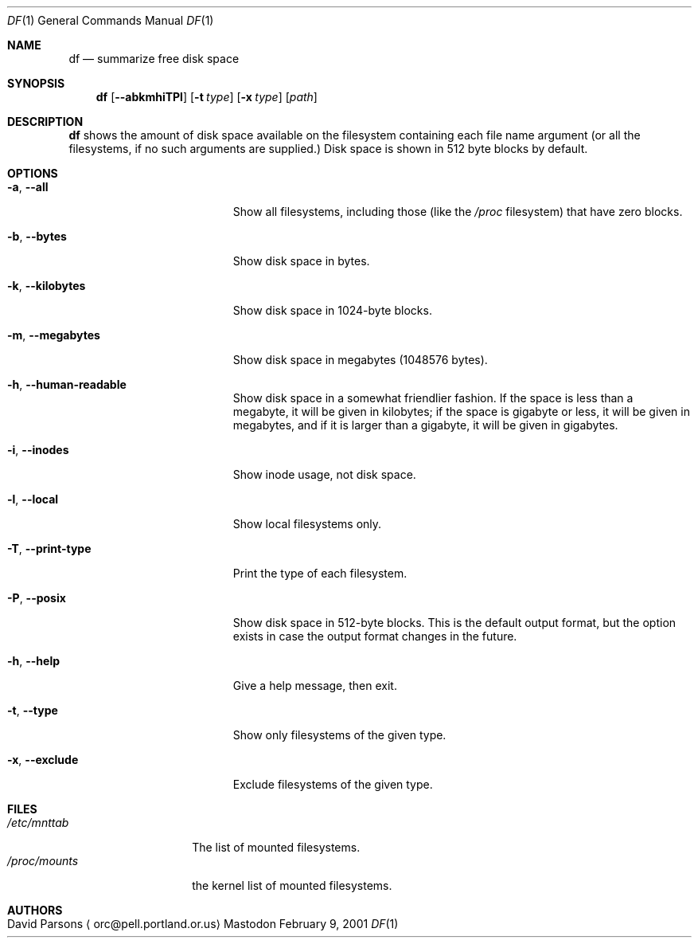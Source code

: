 .Dd February 9, 2001
.Dt DF 1
.Os Mastodon
.Sh NAME
.Nm df
.Nd summarize free disk space
.Sh SYNOPSIS
.Nm
.Op Fl -abkmhiTPl
.Op Fl t Ar type
.Op Fl x Ar type
.Op Pa path
.br
.Sh DESCRIPTION
.Nm
shows the amount of disk space available on the filesystem containing
each file name argument (or all the filesystems, if no such arguments
are supplied.)   Disk space is shown in 512 byte blocks by default.
.Sh OPTIONS
.Bl -tag -width megamegamegabytes
.It Fl a , Fl -all
Show all filesystems, including those (like the
.Pa /proc
filesystem) that have zero blocks.
.It Fl b , Fl -bytes
Show disk space in bytes.
.It Fl k , Fl -kilobytes
Show disk space in 1024-byte blocks.
.It Fl m , Fl -megabytes
Show disk space in megabytes (1048576 bytes).
.It Fl h , Fl -human-readable
Show disk space in a somewhat friendlier fashion.  If the space
is less than a megabyte, it will be given in kilobytes; if the
space is gigabyte or less, it will be given in megabytes,
and if it is larger than a gigabyte, it will be given in gigabytes.
.It
.It Fl i , Fl -inodes
Show inode usage, not disk space.
.It Fl l , Fl -local
Show local filesystems only.
.It Fl T , Fl -print-type
Print the type of each filesystem.
.It Fl P , Fl -posix
Show disk space in 512-byte blocks.  This is the default output
format, but the option exists in case the output format changes
in the future.
.It Fl h , Fl -help
Give a help message, then exit.
.It Fl t , Fl -type
Show only filesystems of the given type.
.It Fl x , Fl -exclude
Exclude filesystems of the given type.
.El
.Pp
.Sh FILES
.Pp
.Bl -tag -width /proc/mounts -compact
.It Pa /etc/mnttab
The list of mounted filesystems.
.It Pa /proc/mounts
the kernel list of mounted filesystems.
.El
.Pp
.Sh AUTHORS
.Bl -tag -width x
.It An David Parsons Aq orc@pell.portland.or.us
.El
